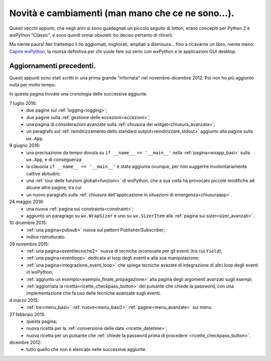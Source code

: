 Novità e cambiamenti (man mano che ce ne sono...).
==================================================

Questi vecchi appunti, che negli anni si sono guadagnati un piccolo seguito di lettori, erano concepiti per Python 2 e wxPython "Classic", e sono quindi ormai obsoleti: ho deciso pertanto di ritirarli. 

Ma niente paura! Nel frattempo li ho aggiornati, migliorati, ampliati a dismisura... fino a ricavarne un libro, niente meno:  `Capire wxPython <https://leanpub.com/capirewxpython>`_, la risorsa definitiva per chi vuole fare sul serio con wxPython e le applicazioni GUI desktop.


Aggiornamenti precedenti.
-------------------------

Questi appunti sono stati scritti in una prima grande "infornata" nel novembre-dicembre 2012. Poi non ho più aggiunto nulla per molto tempo. 

In questa pagina trovate una cronologia delle successive aggiunte. 

7 luglio 2016:
  - due pagine sul :ref:`logging<logging>`;
  - due pagine sulla :ref:`gestione delle eccezioni<eccezioni>`;
  - una pagina di considerazioni avanzate sulla :ref:`chiusura dei widget<chiusura_avanzata>`;
  - un paragrafo sul :ref:`reindirizzamento dello standard output<reindirizzare_stdout>` aggiunto alla pagina sulla ``wx.App``. 
  
9 giugno 2016:
  - una precisazione da tempo dovuta su ``if __name__ == '__main__'`` nella :ref:`pagina<wxapp_basi>` sulla ``wx.App``, e di conseguenza
  - la clausola ``if __name__ == '__main__'`` è stata aggiunta ovunque, per non suggerire involontariamente cattive abitudini; 
  - una :ref:`tour delle funzioni globali<funzioni>` di wxPython, che a sua volta ha provocato piccole modifiche ad alcune altre pagine, tra cui
  - un nuovo paragrafo sulla :ref:`chiusura dell'applicazione in situazioni di emergenza<chiusuraapp>`.

24 maggio 2016:
  - una nuova :ref:`pagina sui constraints<constraint>`;
  - aggiunto un paragrago su ``wx.WrapSizer`` e uno su ``wx.SizerItem`` alla :ref:`pagina sui sizer<sizer_avanzati>`. 
  
10 dicembre 2015:
  - :ref:`una pagina<pubsub>` nuova sul pattern Publisher/Subscriber;
  - indice ristrutturato.
  
29 novembre 2015:
  - :ref:`una pagina<eventitecniche2>` nuova di tecniche inconsuete per gli eventi (tra cui ``Yield``);
  - :ref:`una pagina<eventloop>` dedicata al loop degli eventi e alla sua manipolazione;
  - :ref:`una pagina<integrazione_event_loop>` che spiega tecniche avazate di integrazione di altri loop degli eventi in wxPython;
  - :ref:`aggiunto un esempio<esempio_finale_propagazione>` alla pagina degli argomenti avanzati sugli esempi;
  - :ref:`aggiornata la ricetta<ricette_checkpass_button>` del pulsante che chiede la password, con una implementazione che fa uso delle tecniche avanzate sugli eventi. 

4 marzo 2015:
  - :ref:`tre<menu_basi>` :ref:`nuove<menu_basi2>` :ref:`pagine<menu_avanzate>` sui menu.

27 febbraio 2015: 
  - questa pagina; 
  - nuova ricetta per la :ref:`conversione delle date <ricette_datetime>`;
  - nuova ricetta per un pulsante che :ref:`chiede la password prima di procedere <ricette_checkpass_button>`.

dicembre 2012:
  - tutto quello che non è elencato nelle successive aggiunte.
